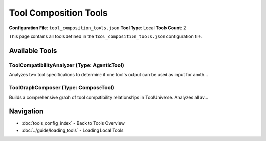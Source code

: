 Tool Composition Tools
======================

**Configuration File**: ``tool_composition_tools.json``
**Tool Type**: Local
**Tools Count**: 2

This page contains all tools defined in the ``tool_composition_tools.json`` configuration file.

Available Tools
---------------

**ToolCompatibilityAnalyzer** (Type: AgenticTool)
~~~~~~~~~~~~~~~~~~~~~~~~~~~~~~~~~~~~~~~~~~~~~~~~~~~

Analyzes two tool specifications to determine if one tool's output can be used as input for anoth...

.. dropdown:: ToolCompatibilityAnalyzer tool specification

   **Tool Information:**

   * **Name**: ``ToolCompatibilityAnalyzer``
   * **Type**: ``AgenticTool``
   * **Description**: Analyzes two tool specifications to determine if one tool's output can be used as input for another tool. Returns compatibility information and suggested parameter mappings.

   **Parameters:**

   * ``source_tool`` (string) (required)
     The source tool specification (JSON string with name, description, parameter schema, and example outputs)

   * ``target_tool`` (string) (required)
     The target tool specification (JSON string with name, description, parameter schema)

   * ``analysis_depth`` (string) (optional)
     Level of analysis depth - quick for basic compatibility, detailed for parameter mapping, comprehensive for semantic analysis

   **Example Usage:**

   .. code-block:: python

      query = {
          "name": "ToolCompatibilityAnalyzer",
          "arguments": {
              "source_tool": "example_value",
              "target_tool": "example_value"
          }
      }
      result = tu.run(query)


**ToolGraphComposer** (Type: ComposeTool)
~~~~~~~~~~~~~~~~~~~~~~~~~~~~~~~~~~~~~~~~~~~

Builds a comprehensive graph of tool compatibility relationships in ToolUniverse. Analyzes all av...

.. dropdown:: ToolGraphComposer tool specification

   **Tool Information:**

   * **Name**: ``ToolGraphComposer``
   * **Type**: ``ComposeTool``
   * **Description**: Builds a comprehensive graph of tool compatibility relationships in ToolUniverse. Analyzes all available tools and creates a directed graph showing which tools can be composed together.

   **Parameters:**

   * ``output_path`` (string) (optional)
     Path to save the generated graph files (JSON and pickle formats)

   * ``analysis_depth`` (string) (optional)
     Level of compatibility analysis to perform

   * ``min_compatibility_score`` (integer) (optional)
     Minimum compatibility score to create an edge in the graph

   * ``exclude_categories`` (array) (optional)
     Tool categories to exclude from analysis (e.g., ['tool_finder', 'special_tools'])

   * ``max_tools_per_category`` (integer) (optional)
     Maximum number of tools to analyze per category (for performance)

   * ``force_rebuild`` (boolean) (optional)
     Whether to force rebuild even if cached graph exists

   **Example Usage:**

   .. code-block:: python

      query = {
          "name": "ToolGraphComposer",
          "arguments": {
          }
      }
      result = tu.run(query)


Navigation
----------

* :doc:`tools_config_index` - Back to Tools Overview
* :doc:`../guide/loading_tools` - Loading Local Tools
